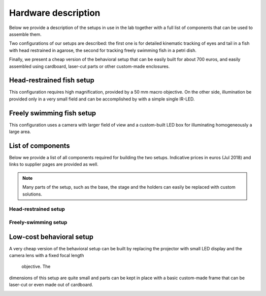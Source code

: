 Hardware description
====================

Below we provide a description of the setups in use in the lab together with a
full list of components that can be
used to assemble them.

Two configurations of our setups are described: the first one is for detailed
kinematic
tracking of eyes and tail in a fish with head restrained in agarose, the
second for tracking freely swimming fish in a petri dish.

Finally, we present a cheap version of the behavioral setup that can be
easily built for about 700 euros, and easily assembled using cardboard,
laser-cut parts or other custom-made enclosures.

Head-restrained fish setup
--------------------------

This configuration requires high magnification, provided by a 50 mm macro
objective. On the other side, illumination be provided only in a very
small field and can be accomplished by with a simple single IR-LED.

.. image:: ../hardware_list/pictures/embedded.png
   :scale: 18%
   :alt: alternate text
   :align: center



Freely swimming fish setup
--------------------------

This configuration uses a camera with larger field of view and a custom-built
LED box for illuminating homogeneously a large area.

.. image:: ../hardware_list/pictures/freely.png
   :scale: 18%
   :alt: alternate text
   :align: center


List of components
------------------
Below we provide a list of all components required for building the two
setups. Indicative prices in euros (Jul 2018) and links to
supplier pages are provided as well.


.. note::
    Many parts of the setup, such as the base, the stage and the holders can
    easily be replaced with custom solutions.


.. image:: ../hardware_list/pictures/parts_full.png
   :scale: 30%
   :alt: alternate text
   :align: center


Head-restrained setup
.....................
.. csv-table:: Components for embedded configuration behavioral setup
   :file: ../hardware_list/embedded.csv
   :widths: 10, 25, 25, 25, 25, 25, 25, 25, 25, 25
   :header-rows: 1


Freely-swimming setup
.....................
.. csv-table:: Components for freely swimming configuration behavioral setup
   :file:
   :widths: 10, 25, 25, 25, 25, 25, 25, 25, 25, 25
   :header-rows: 1

Low-cost behavioral setup
--------------------------
A very cheap version of the behavioral setup can be built by replacing the
projector with small LED display and the camera lens with a fixed focal length
 objective. The
dimensions of this setup are quite small and parts can be kept in place with
a basic custom-made frame that can be laser-cut or even made out of cardboard.


.. image:: ../hardware_list/pictures/low_cost.png
   :scale: 15%
   :alt: alternate text
   :align: center